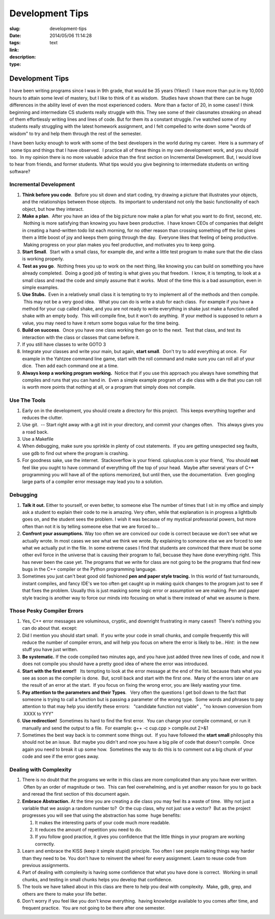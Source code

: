 Development Tips
################

:slug: development-tips
:date: 2014/05/06 11:14:28
:tags: 
:link: 
:description: 
:type: text

Development Tips
================

I have been writing programs since I was in 9th grade, that would be 
35 years (Yikes!)  I have more than put in my 10,000 hours to attain 
some level of mastery, but I like to think of it as wisdom.  Studies 
have shown that there can be huge differences in the ability level of 
even the most experienced coders.  More than a factor of 20, in some 
cases! I think beginning and intermediate CS students really struggle 
with this.  They see some of their classmates streaking on ahead of 
them effortlessly writing lines and lines of code.  But for them its 
a constant struggle.  I've watched some of my students really struggling 
with the latest homework assignment, and I felt compelled to write down 
some "words of wisdom" to try and help them through the rest of the semester.


I have been lucky enough to work with some of the best developers in the world
during my career.   Here is a summary of  some tips and things that I have
observed.  I practice all of these things in my own development work, and you
should too.  In my opinion there is no more valuable advice than the 
first section on Incremental Development. But, I would love to hear 
from friends, and former students.  What tips would you give beginning 
to intermediate students on writing software?

.. TEASER_END

Incremental Development
~~~~~~~~~~~~~~~~~~~~~~~

#. **Think before you code**.  Before you sit down and start coding, try
   drawing a picture that illustrates your objects, and the
   relationships between those objects.  Its important to understand not
   only the basic functionality of each object, but how they interact.
#. **Make a plan**.  After you have an idea of the big picture now make
   a plan for what you want to do first, second, etc.  Nothing is more
   satisfying than knowing you have been productive.  I have known CEOs
   of companies that delight in creating a hand-written todo list each
   morning, for no other reason than crossing something off the list
   gives them a little boost of joy and keeps them going through the
   day.  Everyone likes that feeling of being productive.  Making
   progress on your plan makes you feel productive, and motivates you to
   keep going.
#. **Start Small**.  Start with a small class, for example die, and
   write a little test program to make sure that the die class is
   working properly.  
#. **Test as you go**.  Nothing frees you up to work on the next thing,
   like knowing you can build on something you have already completed.
    Doing a good job of testing is what gives you that freedom.  I know,
   it is tempting, to look at a small class and read the code and simply
   assume that it works.  Most of the time this is a bad assumption,
   even in simple examples.
#. **Use Stubs.**  Even in a relatively small class it is tempting to
   try to implement all of the methods and then compile.  This may not
   be a very good idea.   What you can do is write a stub for each
   class.  For example if you have a method for your cup called shake,
   and you are not ready to write everything in shake just make a
   function called shake with an empty body.  This will compile fine,
   but it won't do anything.  If your method is supposed to return a
   value, you may need to have it return some bogus value for the time
   being.
#. **Build on success**.  Once you have one class working then go on to
   the next.  Test that class, and test its interaction with the class
   or classes that came before it.
#. If you still have classes to write GOTO 3
#. Integrate your classes and write your main, but again, **start
   small**.  Don't try to add everything at once.  For example in the
   Yahtzee command line game, start with the roll command and make sure
   you can roll all of your dice.  Then add each command one at a time.
#. **Always keep a working program working.**  Notice that if you use
   this approach you always have something that compiles and runs that
   you can hand in.  Even a simple example program of a die class with a
   die that you can roll is worth more points that nothing at all, or a
   program that simply does not compile.

Use The Tools
~~~~~~~~~~~~~

#. Early on in the development, you should create a directory for this
   project.  This keeps everything together and reduces the clutter.
#. Use git.  -- Start right away with a git init in your directory, and
   commit your changes often.   This always gives you a road back.
#. Use a Makefile
#. When debugging, make sure you sprinkle in plenty of cout statements.
    If you are getting unexpected seg faults, use gdb to find out where
   the program is crashing.
#. For goodness sake, use the internet.  Stackoverflow is your friend.
   cplusplus.com is your friend,  You should **not** feel like you ought
   to have command of everything off the top of your head.  Maybe after
   several years of C++ programming you will have all of the options
   memorized, but until then, use the documentation.  Even googling
   large parts of a compiler error message may lead you to a solution.


Debugging
~~~~~~~~~

#. **Talk it out.**  Either to yourself, or even better, to someone else
   The number of times that I sit in my office and simply ask a student
   to explain their code to me is amazing.  Very often, while that 
   explanation is in progress a lightbulb goes on, and the student
   sees the problem.  I wish it was because of my mystical professorial
   powers, but more often than not it is by telling someone else that
   we are forced to...
#. **Confront your assumptions.**   Way too often we are conviced our
   code is correct because we don't see what we actually wrote.  In most
   cases we see what we think we wrote.  By explaining to someone else
   we are forced to see what we actually put in the file.  In some 
   extreme cases I find that students are convinced that there must 
   be some other evil force in the universe that is causing their 
   program to fail, becuase they have done everything right.  This 
   has never been the case yet.  The programs that we write for class
   are not going to be the programs that find new bugs in the C++ compiler
   or the Python programming language.
#. Sometimes you just can't beat good old fashioned **pen and paper style
   tracing.** In this world of fast turnarounds, instant compiles, and fancy IDE's
   we too often get caught up in making quick changes to the program just
   to see if that fixes the problem.  Usually this is just masking some
   logic error or assumption we are making.  Pen and paper style tracing
   is another way to force our minds into focusing on what is there 
   instead of what we assume is there.

Those Pesky Compiler Errors
~~~~~~~~~~~~~~~~~~~~~~~~~~~

#. Yes, C++ error messages are voluminous, cryptic, and downright
   frustrating in many cases!!  There's nothing you can do about that.
   except:
#. Did I mention you should start small.  If you write your code in
   small chunks, and compile frequently this will reduce the number of
   compiler errors, and will help you focus on where the error is likely
   to be.. *Hint*:  in the new stuff you have just written.
#. **Be systematic.**  If the code compiled two minutes ago, and you have
   just added three new lines of code, and now it does not compile you
   should have a pretty good idea of where the error was introduced.
#. **Start with the first error!!**   Its tempting to look at the error
   message at the end of the list. because thats what you see as soon as
   the compiler is done.  But, scroll back and start with the first one.
    Many of the errors later on are the result of an error at the start.
    If you focus on fixing the wrong error, you are likely wasting your
   time.
#. **Pay attention to the parameters and their Types**.   Very often the
   questions I get boil down to the fact that someone is trying to call
   a function but is passing a parameter of the wrong type.  Some words
   and phrases to pay attention to that may help you identify these
   errors:   "candidate function not viable" ,  "no known conversion
   from  XXXX to YYY"
#. **Use redirection!**  Sometimes its hard to find the first error.
    You can change your compile command, or run it manually and send the
   output to a file.  For example: g++ -c cup.cpp > compile.out 2>&1
#. Sometimes the best way back is to comment some things out.  If you
   have followed the **start small** philosophy this should not be an
   issue.  But maybe you didn't and now you have a big pile of code that
   doesn't compile.  Once again you need to break it up some how.
    Sometimes the way to do this is to comment out a big chunk of your
   code and see if the error goes away.

Dealing with Complexity
~~~~~~~~~~~~~~~~~~~~~~~

#. There is no doubt that the programs we write in this class are more
   complicated than any you have ever written.  Often by an order of
   magnitude or two.  This can feel overwhelming, and is yet another
   reason for you to go back and reread the first section of this
   document again.
#. **Embrace Abstraction.** At the time you are creating a die class you
   may feel its a waste of time.  Why not just a variable that we assign
   a random number to?  Or the cup class, why not just use a vector?
    But as the project progresses you will see that using the
   abstraction has some  huge benefits:

   #. It makes the interesting parts of your code much more readable.
   #. It reduces the amount of repetition you need to do.
   #. If you follow good practice, it gives you confidence that the
      little things in your program are working correctly.

#. Learn and embrace the KISS (keep it simple stupid) principle.  Too 
   often I see people making things way harder than they need to be.
   You don't have to reinvent the wheel for every assignment.  Learn 
   to reuse code from previous assignments.
#. Part of dealing with complexity is having some confidence that what
   you have done is correct.  Working in small chunks, and testing in
   small chunks helps you develop that confidence.
#. The tools we have talked about in this class are there to help you
   deal with complexity.  Make, gdb, grep, and others are there to make
   your life better.
#. Don't worry if you feel like you don't know everything.  having
   knowledge available to you comes after time, and frequent practice.
    You are not going to be there after one semester.


